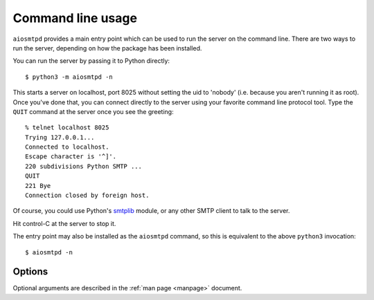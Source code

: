 .. _cli:

====================
 Command line usage
====================

``aiosmtpd`` provides a main entry point which can be used to run the server
on the command line.  There are two ways to run the server, depending on how
the package has been installed.

You can run the server by passing it to Python directly::

    $ python3 -m aiosmtpd -n

This starts a server on localhost, port 8025 without setting the uid to
'nobody' (i.e. because you aren't running it as root).  Once you've done that,
you can connect directly to the server using your favorite command line
protocol tool.  Type the ``QUIT`` command at the server once you see the
greeting::

    % telnet localhost 8025
    Trying 127.0.0.1...
    Connected to localhost.
    Escape character is '^]'.
    220 subdivisions Python SMTP ...
    QUIT
    221 Bye
    Connection closed by foreign host.

Of course, you could use Python's smtplib_ module, or any other SMTP client to
talk to the server.

Hit control-C at the server to stop it.

The entry point may also be installed as the ``aiosmtpd`` command, so this is
equivalent to the above ``python3`` invocation::

    $ aiosmtpd -n


Options
=======

Optional arguments are described in the :ref:`man page <manpage>` document.

.. _smtplib: https://docs.python.org/3/library/smtplib.html
.. _`RFC 1870`: https://tools.ietf.org/html/rfc1870
.. _`RFC 6531`: https://tools.ietf.org/html/rfc6531
